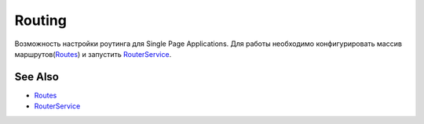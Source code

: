 Routing
=======

Возможность настройки роутинга для Single Page Applications. Для работы необходимо конфигурировать массив маршрутов(`Routes <Routes/>`__) и запустить `RouterService <RouterService/>`__.

See Also
--------

-  `Routes <Routes/>`__
-  `RouterService <RouterService/>`__